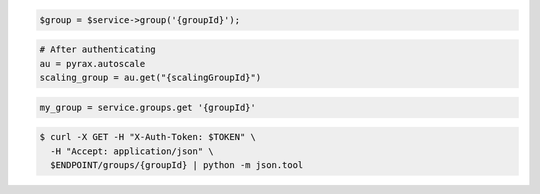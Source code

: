 .. code-block:: csharp

.. code-block:: java

.. code-block:: javascript

.. code-block:: php

    $group = $service->group('{groupId}');

.. code-block:: python

    # After authenticating
    au = pyrax.autoscale
    scaling_group = au.get("{scalingGroupId}")

.. code-block:: ruby

  my_group = service.groups.get '{groupId}'

.. code-block:: sh

  $ curl -X GET -H "X-Auth-Token: $TOKEN" \
    -H "Accept: application/json" \
    $ENDPOINT/groups/{groupId} | python -m json.tool